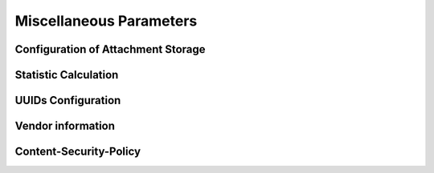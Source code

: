 .. Licensed under the Apache License, Version 2.0 (the "License"); you may not
.. use this file except in compliance with the License. You may obtain a copy of
.. the License at
..
..   http://www.apache.org/licenses/LICENSE-2.0
..
.. Unless required by applicable law or agreed to in writing, software
.. distributed under the License is distributed on an "AS IS" BASIS, WITHOUT
.. WARRANTIES OR CONDITIONS OF ANY KIND, either express or implied. See the
.. License for the specific language governing permissions and limitations under
.. the License.

.. default-domain:: config

.. highlight:: ini

========================
Miscellaneous Parameters
========================

.. _config/attachments:

Configuration of Attachment Storage
===================================

.. config:section:: attachments :: Configuration of Attachment Storage

  .. config:option:: compression_level
    
    Defines zlib compression level for the attachments from ``1`` (lowest,
    fastest) to ``9`` (highest, slowest). A value of ``0`` disables compression

    ::
    
      [attachments]
      compression_level = 8
    

  .. config:option:: compressible_types
    
    Since compression is ineffective for some types of files, it is possible
    to let CouchDB compress only some types of attachments, specified by their
    MIME type::
    
      [attachments]
      compressible_types = text/*, application/javascript, application/json, application/xml


.. _config/stats:

Statistic Calculation
=====================

.. config:section:: stats :: Statistic Calculation
  
  
  .. config:option:: rate
    
    Rate of statistics gathering in milliseconds::
    
      [stats]
      rate = 1000

    
  .. config:option:: samples
    
    Samples are used to track the mean and standard value deviation within
    specified intervals (in seconds)::
    
      [stats]
      samples = [0, 60, 300, 900]


.. _config/uuids:

UUIDs Configuration
===================

.. config:section:: uuids :: UUIDs Configuration

  .. config:option:: algorithm :: Generation Algorithm

    .. versionchanged:: 1.3 Added ``utc_id`` algorithm.

    CouchDB provides various algorithms to generate the UUID values that are
    used for document `_id`'s by default::

      [uuids]
      algorithm = sequential

    Available algorithms:

    - ``random``: 128 bits of random awesome. All awesome, all the time:

      .. code-block:: javascript

        {
          "uuids": [
            "5fcbbf2cb171b1d5c3bc6df3d4affb32",
            "9115e0942372a87a977f1caf30b2ac29",
            "3840b51b0b81b46cab99384d5cd106e3",
            "b848dbdeb422164babf2705ac18173e1",
            "b7a8566af7e0fc02404bb676b47c3bf7",
            "a006879afdcae324d70e925c420c860d",
            "5f7716ee487cc4083545d4ca02cd45d4",
            "35fdd1c8346c22ccc43cc45cd632e6d6",
            "97bbdb4a1c7166682dc026e1ac97a64c",
            "eb242b506a6ae330bda6969bb2677079"
          ]
        }

    - ``sequential``: Monotonically increasing ids with random increments.
      The first 26 hex characters are random, the last 6 increment in random
      amounts until an overflow occurs. On overflow, the random prefix is
      regenerated and the process starts over.

      .. code-block:: javascript

        {
          "uuids": [
            "4e17c12963f4bee0e6ec90da54804894",
            "4e17c12963f4bee0e6ec90da5480512f",
            "4e17c12963f4bee0e6ec90da54805c25",
            "4e17c12963f4bee0e6ec90da54806ba1",
            "4e17c12963f4bee0e6ec90da548072b3",
            "4e17c12963f4bee0e6ec90da54807609",
            "4e17c12963f4bee0e6ec90da54807718",
            "4e17c12963f4bee0e6ec90da54807754",
            "4e17c12963f4bee0e6ec90da54807e5d",
            "4e17c12963f4bee0e6ec90da54808d28"
          ]
        }

    - ``utc_random``: The time since Jan 1, 1970 UTC, in microseconds. The first
      14 characters are the time in hex. The last 18 are random.

      .. code-block:: javascript

        {
          "uuids": [
            "04dd32b3af699659b6db9486a9c58c62",
            "04dd32b3af69bb1c2ac7ebfee0a50d88",
            "04dd32b3af69d8591b99a8e86a76e0fb",
            "04dd32b3af69f4a18a76efd89867f4f4",
            "04dd32b3af6a1f7925001274bbfde952",
            "04dd32b3af6a3fe8ea9b120ed906a57f",
            "04dd32b3af6a5b5c518809d3d4b76654",
            "04dd32b3af6a78f6ab32f1e928593c73",
            "04dd32b3af6a99916c665d6bbf857475",
            "04dd32b3af6ab558dd3f2c0afacb7d66"
          ]
        }

    - ``utc_id``: The time since Jan 1, 1970 UTC, in microseconds, plus
      the ``utc_id_suffix`` string. The first 14 characters are the time in hex.
      The :option:`uuids/utc_id_suffix` string value is appended to these.

      .. code-block:: javascript

        {
          "uuids": [
            "04dd32bd5eabcc@mycouch",
            "04dd32bd5eabee@mycouch",
            "04dd32bd5eac05@mycouch",
            "04dd32bd5eac28@mycouch",
            "04dd32bd5eac43@mycouch",
            "04dd32bd5eac58@mycouch",
            "04dd32bd5eac6e@mycouch",
            "04dd32bd5eac84@mycouch",
            "04dd32bd5eac98@mycouch",
            "04dd32bd5eacad@mycouch"
          ]
        }

    .. note::

       **Impact of UUID choices:** the choice of UUID has a significant impact
       on the layout of the B-tree, prior to compaction.

       For example, using a sequential UUID algorithm while uploading a large
       batch of documents will avoid the need to rewrite many intermediate
       B-tree nodes. A random UUID algorithm may require rewriting intermediate
       nodes on a regular basis, resulting in significantly decreased throughput
       and wasted disk space space due to the append-only B-tree design.

       It is generally recommended to set your own UUIDs, or use the sequential
       algorithm unless you have a specific need and take into account
       the likely need for compaction to re-balance the B-tree and reclaim
       wasted space.
  

  .. config:option:: utc_id_suffix :: UTC ID Suffix

    .. versionadded:: 1.3

    The ``utc_id_suffix`` value will be appended to UUIDs generated by the
    ``utc_id`` algorithm. Replicating instances should have unique
    ``utc_id_suffix`` values to ensure uniqueness of ``utc_id`` ids.

    ::

      [uuid]
      utc_id_suffix = my-awesome-suffix

  .. config:option:: max_count :: Per-Request UUID Limit

    .. versionadded:: 1.5.1

    No more than this number of UUIDs will be sent in a single request. If
    more UUIDs are requested, an HTTP error response will be thrown.

    ::

      [uuid]
      max_count = 1000


.. _config/vendor:

Vendor information
==================

.. config:section:: vendor :: Vendor information

  .. versionadded:: 1.3

  CouchDB distributors have the option of customizing CouchDB's welcome
  message. This is returned when requesting ``GET /``.

  ::

    [vendor]
    name = The Apache Software Foundation
    version = 1.5.0

.. _config/csp:

Content-Security-Policy
=======================

.. config:section:: csp :: Content-Security-Policy

  Experimental support of CSP Headers for ``/_utils`` (Fauxton).

  .. config:option:: enable

    Enable the sending of the Header ``Content-Security-Policy``::

      [csp]
      enable = true


  .. config:option:: header_value

    You can change the default value for the Header which is sent::

      [csp]
      header_value = default-src 'self'; img-src *; font-src *;
